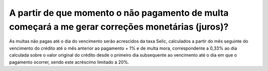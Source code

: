 A partir de que momento o não pagamento de multa começará a me gerar correções monetárias (juros)?
============================================================
 
As multas não pagas até o dia do vencimento serão acrescidos da taxa Selic, calculados a partir do mês seguinte do vencimento do crédito até o mês anterior ao pagamento + 1% e de multa mora, correspondente a 0,33% ao dia calculada sobre o valor original do crédito desde o primeiro dia subsequente ao vencimento até o dia em que o pagamento ocorrer, sendo este acréscimo limitado a 20%.
